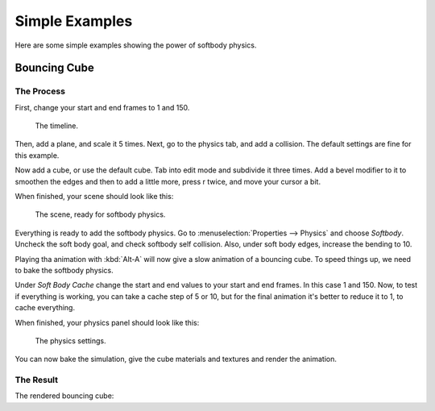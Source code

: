 
***************
Simple Examples
***************

Here are some simple examples showing the power of softbody physics.


Bouncing Cube
=============

The Process
-----------

First, change your start and end frames to 1 and 150.


.. figure:: /images/softbody-examples-timeline.jpg
   :width: 600px

   The timeline.


Then, add a plane, and scale it 5 times. Next, go to the physics tab, and add a collision.
The default settings are fine for this example.

Now add a cube, or use the default cube. Tab into edit mode and subdivide it three times. 
Add a bevel modifier to it to smoothen the edges and then to add a little more, press r twice,
and move your cursor a bit.

When finished, your scene should look like this:


.. figure:: /images/softbody-examples-scene-ready.jpg
   :width: 400px

   The scene, ready for softbody physics.


Everything is ready to add the softbody physics. Go to :menuselection:`Properties --> Physics` and choose *Softbody*.
Uncheck the soft body goal, and check softbody self collision. Also, under soft body edges,
increase the bending to 10.

Playing tha animation with :kbd:`Alt-A` will now give a slow animation of a bouncing cube.
To speed things up, we need to bake the softbody physics.

Under *Soft Body Cache* change the start and end values to your start and end frames. In this case 1 and 150.
Now, to test if everything is working, you can take a cache step of 5 or 10,
but for the final animation it's better to reduce it to 1, to cache everything.

When finished, your physics panel should look like this:


.. figure:: /images/softbody-examples-physics-settings.jpg
   :width: 500px

   The physics settings.


You can now bake the simulation, give the cube materials and textures and render the animation.


The Result
----------

The rendered bouncing cube:

.. youtube:: 3PzgB9jw9iA
